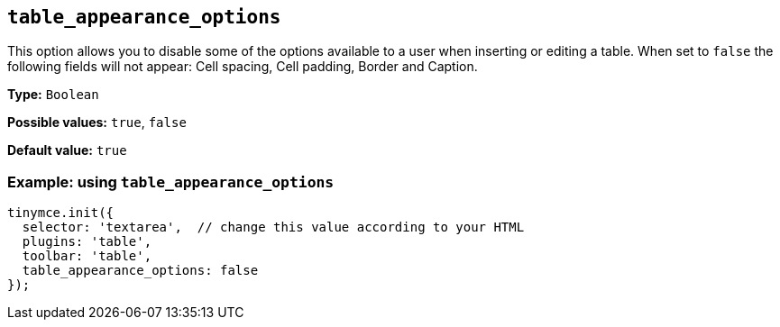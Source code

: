 [[table_appearance_options]]
== `+table_appearance_options+`

This option allows you to disable some of the options available to a user when inserting or editing a table. When set to `+false+` the following fields will not appear: Cell spacing, Cell padding, Border and Caption.

*Type:* `+Boolean+`

*Possible values:* `+true+`, `+false+`

*Default value:* `+true+`

=== Example: using `+table_appearance_options+`

[source,js]
----
tinymce.init({
  selector: 'textarea',  // change this value according to your HTML
  plugins: 'table',
  toolbar: 'table',
  table_appearance_options: false
});
----
